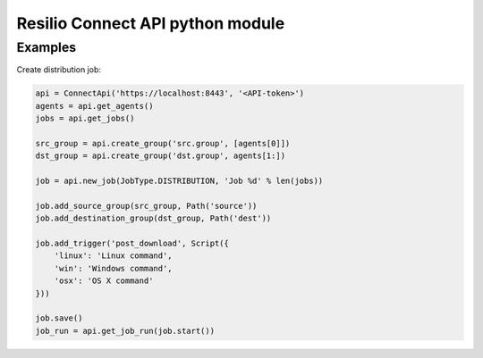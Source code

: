 Resilio Connect API python module
=================================


Examples
--------

Create distribution job:

.. code-block:: python

    api = ConnectApi('https://localhost:8443', '<API-token>')
    agents = api.get_agents()
    jobs = api.get_jobs()

    src_group = api.create_group('src.group', [agents[0]])
    dst_group = api.create_group('dst.group', agents[1:])

    job = api.new_job(JobType.DISTRIBUTION, 'Job %d' % len(jobs))

    job.add_source_group(src_group, Path('source'))
    job.add_destination_group(dst_group, Path('dest'))

    job.add_trigger('post_download', Script({
        'linux': 'Linux command',
        'win': 'Windows command',
        'osx': 'OS X command'
    }))

    job.save()
    job_run = api.get_job_run(job.start())
